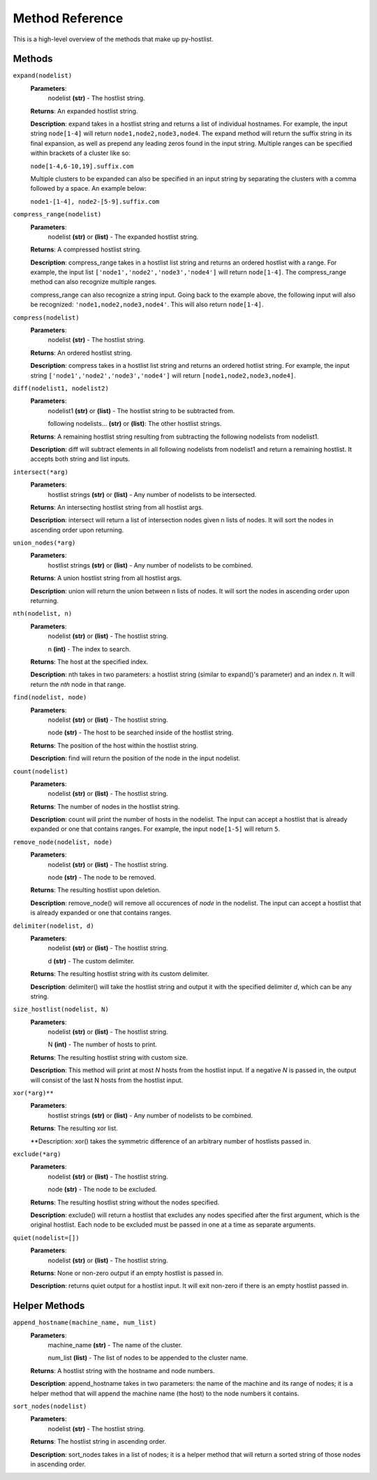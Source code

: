 ================
Method Reference
================

This is a high-level overview of the methods that make up py-hostlist.

-------
Methods
-------

``expand(nodelist)``
 **Parameters**: 
  nodelist **(str)** - The hostlist string.

 **Returns**: An expanded hostlist string.  

 **Description**: expand takes in a hostlist string and returns a list of individual hostnames. For example, the input string ``node[1-4]`` will return ``node1,node2,node3,node4``. The expand method will return the suffix string in its final expansion, as well as prepend any leading zeros found in the input string. Multiple ranges can be specified within brackets of a cluster like so:

 ``node[1-4,6-10,19].suffix.com``

 Multiple clusters to be expanded can also be specified in an input string by separating the clusters with a comma followed by a space. An example below:

 ``node1-[1-4], node2-[5-9].suffix.com``

``compress_range(nodelist)``
 **Parameters**: 
  nodelist **(str)** or **(list)** - The expanded hostlist string.

 **Returns**: A compressed hostlist string.

 **Description**: compress_range takes in a hostlist list string and returns an ordered hostlist with a range. For example, the input list ``['node1','node2','node3','node4']`` will return ``node[1-4]``. The compress_range method can also recognize multiple ranges. 

 compress_range can also recognize a string input. Going back to the example above, the following input will also be recognized: ``'node1,node2,node3,node4'``. This will also return ``node[1-4]``.

``compress(nodelist)``
 **Parameters**: 
  nodelist **(str)** - The hostlist string.

 **Returns**: An ordered hostlist string.

 **Description**: compress takes in a hostlist list string and returns an ordered hotlist string. For example, the input string ``['node1','node2','node3','node4']`` will return ``[node1,node2,node3,node4]``.

``diff(nodelist1, nodelist2)``
 **Parameters**: 
  nodelist1 **(str)** or **(list)** - The hostlist string to be subtracted from. 

  following nodelists... **(str)** or **(list)**: The other hostlist strings.

 **Returns**: A remaining hostlist string resulting from subtracting the following nodelists from nodelist1.

 **Description**: diff will subtract elements in all following nodelists from nodelist1 and return a remaining hostlist. It accepts both string and list inputs.

``intersect(*arg)``
 **Parameters**: 
  hostlist strings **(str)** or **(list)** - Any number of nodelists to be intersected.

 **Returns**: An intersecting hostlist string from all hostlist args.

 **Description**: intersect will return a list of intersection nodes given n lists of nodes. It will sort the nodes in ascending order upon returning. 

``union_nodes(*arg)``
 **Parameters**: 
  hostlist strings **(str)** or **(list)** - Any number of nodelists to be combined.

 **Returns**: A union hostlist string from all hostlist args.

 **Description**: union will return the union between n lists of nodes. It will sort the nodes in ascending order upon returning. 
 
``nth(nodelist, n)``
 **Parameters**: 
  nodelist **(str)** or **(list)** - The hostlist string.

  n **(int)** - The index to search.

 **Returns**: The host at the specified index.
 
 **Description**: nth takes in two parameters: a hostlist string (similar to expand()'s parameter) and an index *n*. It will return the *nth* node in that range. 

``find(nodelist, node)``
 **Parameters**:
  nodelist **(str)** or **(list)** - The hostlist string. 

  node **(str)** - The host to be searched inside of the hostlist string.

 **Returns**: The position of the host within the hostlist string.

 **Description**: find will return the position of the node in the input nodelist. 

``count(nodelist)``
 **Parameters**:
  nodelist **(str)** or **(list)** - The hostlist string.

 **Returns**: The number of nodes in the hostlist string.

 **Description**: count will print the number of hosts in the nodelist. The input can accept a hostlist that is already expanded or one that contains ranges. For example, the input ``node[1-5]`` will return ``5``. 

``remove_node(nodelist, node)``
 **Parameters**:
  nodelist **(str)** or **(list)** - The hostlist string.

  node **(str)** - The node to be removed.

 **Returns**: The resulting hostlist upon deletion.

 **Description**: remove_node() will remove all occurences of *node* in the nodelist. The input can accept a hostlist that is already expanded or one that contains ranges.

``delimiter(nodelist, d)``
 **Parameters**:
  nodelist **(str)** or **(list)** - The hostlist string.

  d **(str)** - The custom delimiter.

 **Returns**: The resulting hostlist string with its custom delimiter.

 **Description**: delimiter() will take the hostlist string and output it with the specified delimiter *d*, which can be any string.

``size_hostlist(nodelist, N)``
 **Parameters**:
  nodelist **(str)** or **(list)** - The hostlist string.

  N **(int)** - The number of hosts to print.

 **Returns**: The resulting hostlist string with custom size.

 **Description**: This method will print at most *N* hosts from the hostlist input. If a negative *N* is passed in, the output will consist of the last N hosts from the hostlist input.

``xor(*arg)**``
 **Parameters**:
  hostlist strings **(str)** or **(list)** - Any number of nodelists to be combined.

 **Returns**: The resulting xor list.

 **Description: xor() takes the symmetric difference of an arbitrary number of hostlists passed in.

``exclude(*arg)``
 **Parameters**:
  nodelist **(str)** or **(list)** - The hostlist string.

  node **(str)** - The node to be excluded.

 **Returns**: The resulting hostlist string without the nodes specified.

 **Description**: exclude() will return a hostlist that excludes any nodes specified after the first argument, which is the original hostlist. Each node to be excluded must be passed in one at a time as separate arguments.

``quiet(nodelist=[])``
 **Parameters**:
  nodelist **(str)** or **(list)** - The hostlist string.

 **Returns**: None or non-zero output if an empty hostlist is passed in.

 **Description**: returns quiet output for a hostlist input. It will exit non-zero if there is an empty hostlist passed in.



--------------
Helper Methods
--------------

``append_hostname(machine_name, num_list)``
 **Parameters**: 
  machine_name **(str)** - The name of the cluster.

  num_list **(list)** - The list of nodes to be appended to the cluster name.

 **Returns**: A hostlist string with the hostname and node numbers.  

 **Description**: append_hostname takes in two parameters: the name of the machine and its range of nodes; it is a helper method that will append the machine name (the host) to the node numbers it contains.

``sort_nodes(nodelist)``
 **Parameters**:
  nodelist **(str)** - The hostlist string.

 **Returns**: The hostlist string in ascending order.

 **Description**: sort_nodes takes in a list of nodes; it is a helper method that will return a sorted string of those nodes in ascending order.